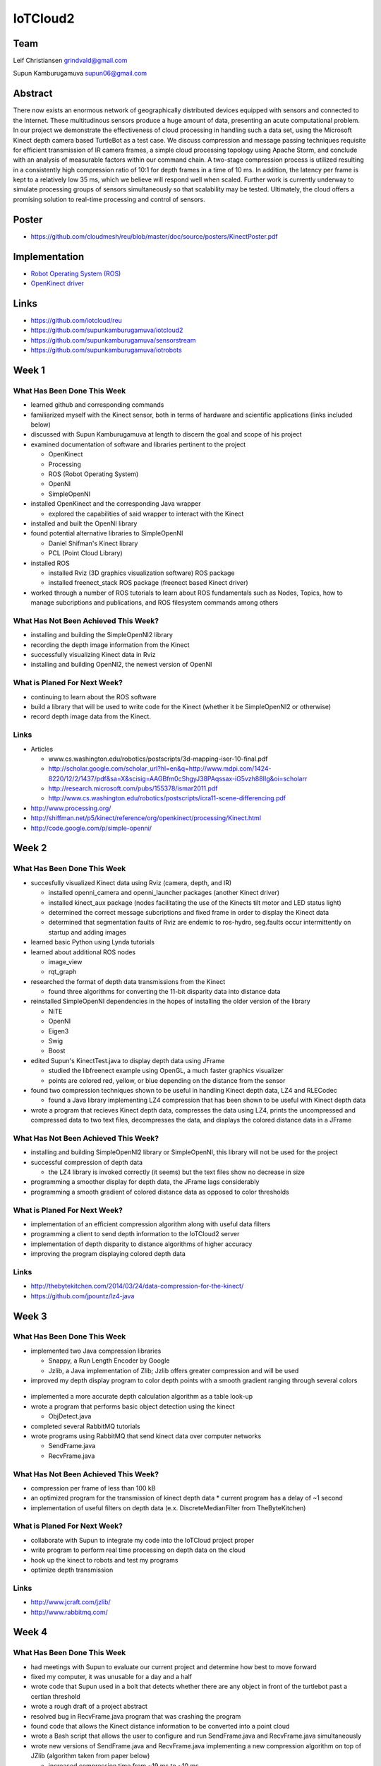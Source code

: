 IoTCloud2
======================================================================

Team
----------------------------------------------------------------------
Leif Christiansen grindvald@gmail.com

Supun Kamburugamuva supun06@gmail.com

Abstract
----------------------------------------------------------------------

There now exists an enormous network of geographically distributed devices equipped with sensors and connected to the 
Internet. These multitudinous sensors produce a huge amount of data, presenting an acute computational problem. In our 
project we demonstrate the effectiveness of cloud processing in handling such a data set, using the Microsoft Kinect 
depth camera based TurtleBot as a test case. We discuss compression and message passing techniques requisite for efficient
transmission of IR camera frames, a simple cloud processing topology using Apache Storm, and conclude with an analysis
of measurable factors within our command chain. A two-stage compression process is utilized resulting in a consistently
high compression ratio of 10:1 for depth frames in a time of 10 ms. In addition, the latency per frame is kept to a 
relatively low 35 ms, which we believe will respond well when scaled. Further work is currently underway to simulate 
processing groups of sensors simultaneously so that scalability may be tested. Ultimately, the cloud offers a promising
solution to real-time processing and control of sensors.

Poster
---------------------------------------------------------------------

* https://github.com/cloudmesh/reu/blob/master/doc/source/posters/KinectPoster.pdf

Implementation
----------------------------------------------------------------------

* `Robot Operating System (ROS) <http://www.ros.org/>`_
* `OpenKinect driver <http://openkinect.org/wiki/Main_Page>`_

Links
----------------------------------------------------------------------

* https://github.com/iotcloud/reu
* https://github.com/supunkamburugamuva/iotcloud2
* https://github.com/supunkamburugamuva/sensorstream
* https://github.com/supunkamburugamuva/iotrobots


Week 1
----------------------------------------------------------------------

What Has Been Done This Week
^^^^^^^^^^^^^^^^^^^^^^^^^^^^^^^^^^^^^^^^^^^^^^^^^^^^^^^^^^^^^^^^^^^^^^

* learned github and corresponding commands
* familiarized myself with the Kinect sensor, both in terms of hardware and scientific applications (links included below)
* discussed with Supun Kamburugamuva at length to discern the goal and scope of his project
* examined documentation of software and libraries pertinent to the project

  * OpenKinect 
  * Processing
  * ROS (Robot Operating System)
  * OpenNI
  * SimpleOpenNI
   
* installed OpenKinect and the corresponding Java wrapper

  * explored the capabilities of said wrapper to interact with the Kinect
   
* installed and built the OpenNI library
* found potential alternative libraries to SimpleOpenNI

  * Daniel Shifman's Kinect library
  * PCL (Point Cloud Library)

* installed ROS

  * installed Rviz (3D graphics visualization software) ROS package
  * installed freenect_stack ROS package (freenect based Kinect driver)
   
* worked through a number of ROS tutorials to learn about ROS fundamentals such as Nodes, Topics, how to manage subcriptions and publications, and ROS filesystem commands among others

What Has Not Been Achieved This Week?
^^^^^^^^^^^^^^^^^^^^^^^^^^^^^^^^^^^^^^^^^^^^^^^^^^^^^^^^^^^^^^^^^^^^^^

* installing and building the SimpleOpenNI2 library
* recording the depth image information from the Kinect 
* successfully visualizing Kinect data in Rviz
* installing and building OpenNI2, the newest version of OpenNI

What is Planed For Next Week?
^^^^^^^^^^^^^^^^^^^^^^^^^^^^^^^^^^^^^^^^^^^^^^^^^^^^^^^^^^^^^^^^^^^^^^

* continuing to learn about the ROS software
* build a library that will be used to write code for the Kinect (whether it be SimpleOpenNI2 or otherwise) 
* record depth image data from the Kinect.

Links
^^^^^^^^^^^^^^^^^^^^^^^^^^^^^^^^^^^^^^^^^^^^^^^^^^^^^^^^^^^^^^^^^^^^^^^
* Articles

  * www.cs.washington.edu/robotics/postscripts/3d-mapping-iser-10-final.pdf
  * http://scholar.google.com/scholar_url?hl=en&q=http://www.mdpi.com/1424-8220/12/2/1437/pdf&sa=X&scisig=AAGBfm0cShgyJ38PAqssax-iG5vzh88IIg&oi=scholarr
  * http://research.microsoft.com/pubs/155378/ismar2011.pdf
  * http://www.cs.washington.edu/robotics/postscripts/icra11-scene-differencing.pdf

* http://www.processing.org/
* http://shiffman.net/p5/kinect/reference/org/openkinect/processing/Kinect.html
* http://code.google.com/p/simple-openni/

Week 2
----------------------------------------------------------------------

What Has Been Done This Week
^^^^^^^^^^^^^^^^^^^^^^^^^^^^^^^^^^^^^^^^^^^^^^^^^^^^^^^^^^^^^^^^^^^^^^

* succesfully visualized Kinect data using Rviz (camera, depth, and IR)

  * installed openni_camera and openni_launcher packages (another Kinect driver)
  * installed kinect_aux package (nodes facilitating the use of the Kinects tilt motor and LED status light)
  * determined the correct message subcriptions and fixed frame in order to display the Kinect data
  * determined that segmentation faults of Rviz are endemic to ros-hydro, seg.faults occur intermittently on startup and adding images

* learned basic Python using Lynda tutorials
* learned about additional ROS nodes

  * image_view
  * rqt_graph

* researched the format of depth data transmissions from the Kinect

  * found three algorithms for converting the 11-bit disparity data into distance data 

* reinstalled SimpleOpenNI dependencies in the hopes of installing the older version of the library

  * NiTE
  * OpenNI
  * Eigen3
  * Swig
  * Boost
  
* edited Supun's KinectTest.java to display depth data using JFrame 

  * studied the libfreenect example using OpenGL, a much faster graphics visualizer
  * points are colored red, yellow, or blue depending on the distance from the sensor

* found two compression techniques shown to be useful in handling Kinect depth data, LZ4 and RLECodec

  * found a Java library implementing LZ4 compression that has been shown to be useful with Kinect depth data  

* wrote a program that recieves Kinect depth data, compresses the data using LZ4, prints the uncompressed and compressed data to two text files, decompresses the data, and displays the colored distance data in a JFrame

What Has Not Been Achieved This Week?
^^^^^^^^^^^^^^^^^^^^^^^^^^^^^^^^^^^^^^^^^^^^^^^^^^^^^^^^^^^^^^^^^^^^^^

* installing and building SimpleOpenNI2 library or SimpleOpenNI, this library will not be used for the project
* successful compression of depth data

  * the LZ4 library is invoked correctly (it seems) but the text files show no decrease in size

* programming a smoother display for depth data, the JFrame lags considerably

* programming a smooth gradient of colored distance data as opposed to color thresholds

What is Planed For Next Week?
^^^^^^^^^^^^^^^^^^^^^^^^^^^^^^^^^^^^^^^^^^^^^^^^^^^^^^^^^^^^^^^^^^^^^^

* implementation of an efficient compression algorithm along with useful data filters
* programming a client to send depth information to the IoTCloud2 server
* implementation of depth disparity to distance algorithms of higher accuracy
* improving the program displaying colored depth data

Links
^^^^^^^^^^^^^^^^^^^^^^^^^^^^^^^^^^^^^^^^^^^^^^^^^^^^^^^^^^^^^^^^^^^^^^^

* http://thebytekitchen.com/2014/03/24/data-compression-for-the-kinect/
* https://github.com/jpountz/lz4-java

Week 3
----------------------------------------------------------------------

What Has Been Done This Week
^^^^^^^^^^^^^^^^^^^^^^^^^^^^^^^^^^^^^^^^^^^^^^^^^^^^^^^^^^^^^^^^^^^^^^

* implemented two Java compression libraries

  * Snappy, a Run Length Encoder by Google
  * Jzlib, a Java implementation of Zlib; Jzlib offers greater compression and will be used
  
* improved my depth display program to color depth points with a smooth gradient ranging through several colors

 .. image:: ../images/ScrnShot.png

* implemented a more accurate depth calculation algorithm as a table look-up
* wrote a program that performs basic object detection using the kinect

  * ObjDetect.java
  
* completed several RabbitMQ tutorials
* wrote programs using RabbitMQ that send kinect data over computer networks 
  
  * SendFrame.java
  * RecvFrame.java

What Has Not Been Achieved This Week?
^^^^^^^^^^^^^^^^^^^^^^^^^^^^^^^^^^^^^^^^^^^^^^^^^^^^^^^^^^^^^^^^^^^^^^

* compression per frame of less than 100 kB
* an optimized program for the transmission of kinect depth data
  * current program has a delay of ~1 second
* implementation of useful filters on depth data (e.x. DiscreteMedianFilter from TheByteKitchen)

What is Planed For Next Week?
^^^^^^^^^^^^^^^^^^^^^^^^^^^^^^^^^^^^^^^^^^^^^^^^^^^^^^^^^^^^^^^^^^^^^^

* collaborate with Supun to integrate my code into the IoTCloud project proper
* write program to perform real time processing on depth data on the cloud
* hook up the kinect to robots and test my programs
* optimize depth transmission 

Links
^^^^^^^^^^^^^^^^^^^^^^^^^^^^^^^^^^^^^^^^^^^^^^^^^^^^^^^^^^^^^^^^^^^^^^^
* http://www.jcraft.com/jzlib/
* http://www.rabbitmq.com/

Week 4
----------------------------------------------------------------------

What Has Been Done This Week
^^^^^^^^^^^^^^^^^^^^^^^^^^^^^^^^^^^^^^^^^^^^^^^^^^^^^^^^^^^^^^^^^^^^^^

* had meetings with Supun to evaluate our current project and determine how best to move forward
* fixed my computer, it was unusable for a day and a half
* wrote code that Supun used in a bolt that detects whether there are any object in front of the turtlebot past a certian threshold
* wrote a rough draft of a project abstract
* resolved bug in RecvFrame.java program that was crashing the program
* found code that allows the Kinect distance information to be converted into a point cloud
* wrote a Bash script that allows the user to configure and run SendFrame.java and RecvFrame.java simultaneously
* wrote new versions of SendFrame.java and RecvFrame.java implementing a new compression algorithm on top of JZlib (algorithm taken from paper below)

  * increased compression time from ~19 ms to ~10 ms
  * increased compression ration from ~5:1 to ~10:1
  * achieved a compression of 50 kb per frame

What Has Not Been Achieved This Week?
^^^^^^^^^^^^^^^^^^^^^^^^^^^^^^^^^^^^^^^^^^^^^^^^^^^^^^^^^^^^^^^^^^^^^^

* resolution of bug in SendFrame.java that causes the program to crash and requires a full reset of hardware
* a smooth color gradient in the new RecvFrame.java program
* sending frames at 500 kb/s (currently at 750 kb/s)

What is Planed For Next Week?
^^^^^^^^^^^^^^^^^^^^^^^^^^^^^^^^^^^^^^^^^^^^^^^^^^^^^^^^^^^^^^^^^^^^^^

* continue to optimize depth transmission 
* add color gradient to the new RecvFrame.java program
* complete two turtlebot demo programs

  * the turtlebot will follow a person at a set distance
  * the turtlebot will recieve user input but refuse to drive past a certain closeness to detected objects

* demo turtlebot functionality for Dr.Fox

Links
^^^^^^^^^^^^^^^^^^^^^^^^^^^^^^^^^^^^^^^^^^^^^^^^^^^^^^^^^^^^^^^^^^^^^^^
* http://research.microsoft.com/pubs/153971/depthcode-final.pdf

Week 5
----------------------------------------------------------------------

What Has Been Done This Week
^^^^^^^^^^^^^^^^^^^^^^^^^^^^^^^^^^^^^^^^^^^^^^^^^^^^^^^^^^^^^^^^^^^^^^

* improved SendFrame_new.java

  * implemented a table look up for the inversion algorithm
  * fixed compression error by increasing buffer size
  * implemented prediction algorithm (did not improve compression time, will not be used)

* installed IoTCloud2 on my personal computer

  * configured ROS settings to allow for communication between ROS nodes on multiple computers
  * solved connectivity problem between my personal computer and the Turtlebot laptop; connected personal computer to ethernet since wireless did not work
  * installed maven 3
  * solved maven compiler plugin error, pom files needed to be updated to use a newer java version
  
* researched an RLE compression algorith using the Golomb-Rice coding technique
* deployed the Turtlebot sensor in IoTCloud2

  * installed storm-incubator
  * installed storm-broker-connenctors
  * updated the rosjava used with the turtlebot from electric to hydro
  * fixed errors in pom.xml dependencies and the same compiler version error as IoTCloud2
  * added new dependcies from the rosjava maven repository to pom.xml files (rosjava_core, rosjava_messages, rosjava_bootstrap)
  
* got the Turtlebot up and running on my personal computer

  * added rabbitmq.config file allowing the Turtlebot computer to access the rabbitmq server run on my personal computer
  * manually linked IoTCloud2 libraries to the Turtlebot project on my personal computer
  * removed a line of code calling for a command line argument in TurtleController.java
  
* worked on improving the follower code

  * implemented the SendFrame_new compression, SendFrame compression was used previously

What Has Not Been Achieved This Week?
^^^^^^^^^^^^^^^^^^^^^^^^^^^^^^^^^^^^^^^^^^^^^^^^^^^^^^^^^^^^^^^^^^^^^^

* dynamic buffer allocation for compression

  * I was unable to use the JZlib methods designed for this end (ZOutputStream, ZInputStream) 

* full functionality of follow me with the new compression

What is Planed For Next Week?
^^^^^^^^^^^^^^^^^^^^^^^^^^^^^^^^^^^^^^^^^^^^^^^^^^^^^^^^^^^^^^^^^^^^^^^

* finish both turtlebot demo programs
* get turtlebot running with cloud processing on my personal computer
* begin writing a paper/making a poster 

Links
^^^^^^^^^^^^^^^^^^^^^^^^^^^^^^^^^^^^^^^^^^^^^^^^^^^^^^^^^^^^^^^^^^^^^^^

* https://github.com/supunkamburugamuva/storm-broker-connectors
* https://github.com/apache/incubator-storm
* http://maven.apache.org/
* https://github.com/rosjava/rosjava_mvn_repo
* https://github.com/turtlebot

Week 6
----------------------------------------------------------------------

What Has Been Done This Week
^^^^^^^^^^^^^^^^^^^^^^^^^^^^^^^^^^^^^^^^^^^^^^^^^^^^^^^^^^^^^^^^^^^^^^

* continued to improve the follower code

  * fine tuned constants
  * planned possibly solutions to allow the turtlebot to find users that have stepped out of frame
  
* ran the turtlebot using storm on my personal computer

  * deployed the turtlebot sensor in IoTCloud2
  * deployed the storm topology
  * hardcoded my personal ip
  * corrected naming errors 
  * corrected typos in documentation
  
* began work on a write-up of my contributions to the project

  * rewrote a proper abstract
  * researched compression and message sending techniques employed
  
* modularized the compression and decompression as a seperate class, Compressor

What Has Not Been Achieved This Week?
^^^^^^^^^^^^^^^^^^^^^^^^^^^^^^^^^^^^^^^^^^^^^^^^^^^^^^^^^^^^^^^^^^^^^^

* final improvements to the follower program
* measure latency and message rates of the system when using the cloud

What is Planed For Next Week?
^^^^^^^^^^^^^^^^^^^^^^^^^^^^^^^^^^^^^^^^^^^^^^^^^^^^^^^^^^^^^^^^^^^^^^

* fine tune the follower program
* test the scalability of the system using simulated sensors
* finish writing a paper

Links
^^^^^^^^^^^^^^^^^^^^^^^^^^^^^^^^^^^^^^^^^^^^^^^^^^^^^^^^^^^^^^^^^^^^^^^

* http://storm.incubator.apache.org/

Week 7
-----------------------------------------------------------------------

What Has Been Done This Week
^^^^^^^^^^^^^^^^^^^^^^^^^^^^^^^^^^^^^^^^^^^^^^^^^^^^^^^^^^^^^^^^^^^^^^

* Made a poster for presenting my research
* Fixed errors with the new modularized compression (Compressor.java)
* Gave a presentation of my research to peers in Indianapolis
* Explored options for simulating multiple Kinects
  * looked at generating random files with same type of information as Kinect frames (will not be used)
  * started working with the fakenect library, a libfreenect offshoot for streaming pre-recorded Kinect frames (will be used)
  * simulated numerous (~10) sample programs with the fakenect

What Has Not Been Achieved This Week?
^^^^^^^^^^^^^^^^^^^^^^^^^^^^^^^^^^^^^^^^^^^^^^^^^^^^^^^^^^^^^^^^^^^^^^

* using simulated Kinects with SendFrame.java

What is Planed For Next Week?
^^^^^^^^^^^^^^^^^^^^^^^^^^^^^^^^^^^^^^^^^^^^^^^^^^^^^^^^^^^^^^^^^^^^^^

* finish writing my paper
* get SendFrame.java working with fakenect 
* create full documentation of my work on the github page for my project
* present my findings

Links
^^^^^^^^^^^^^^^^^^^^^^^^^^^^^^^^^^^^^^^^^^^^^^^^^^^^^^^^^^^^^^^^^^^^^^^

* http://www.ipso-alliance.org/wp-content/media/why_ip.pdf
